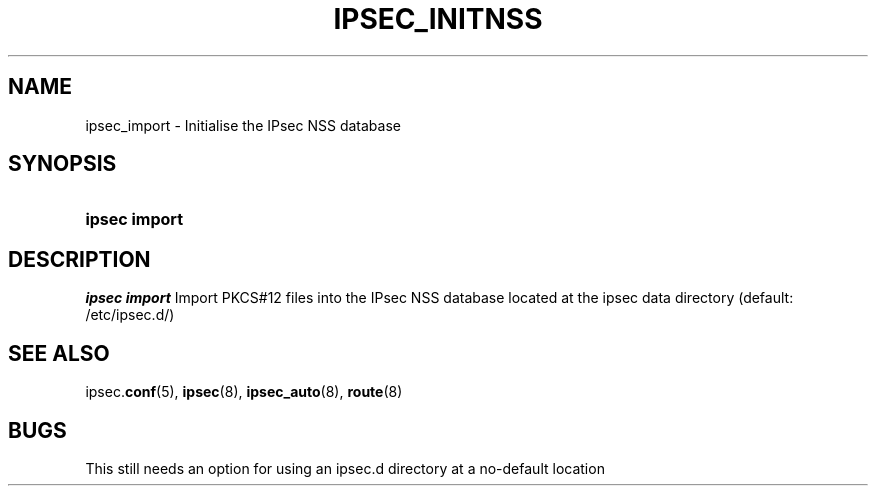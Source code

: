 '\" t
.\"     Title: IPSEC_INITNSS
.\"    Author: [FIXME: author] [see http://docbook.sf.net/el/author]
.\" Generator: DocBook XSL Stylesheets v1.77.1 <http://docbook.sf.net/>
.\"      Date: 12/06/2012
.\"    Manual: [FIXME: manual]
.\"    Source: [FIXME: source]
.\"  Language: English
.\"
.TH "IPSEC_INITNSS" "8" "12/06/2012" "[FIXME: source]" "[FIXME: manual]"
.\" -----------------------------------------------------------------
.\" * Define some portability stuff
.\" -----------------------------------------------------------------
.\" ~~~~~~~~~~~~~~~~~~~~~~~~~~~~~~~~~~~~~~~~~~~~~~~~~~~~~~~~~~~~~~~~~
.\" http://bugs.debian.org/507673
.\" http://lists.gnu.org/archive/html/groff/2009-02/msg00013.html
.\" ~~~~~~~~~~~~~~~~~~~~~~~~~~~~~~~~~~~~~~~~~~~~~~~~~~~~~~~~~~~~~~~~~
.ie \n(.g .ds Aq \(aq
.el       .ds Aq '
.\" -----------------------------------------------------------------
.\" * set default formatting
.\" -----------------------------------------------------------------
.\" disable hyphenation
.nh
.\" disable justification (adjust text to left margin only)
.ad l
.\" -----------------------------------------------------------------
.\" * MAIN CONTENT STARTS HERE *
.\" -----------------------------------------------------------------
.SH "NAME"
ipsec_import \- Initialise the IPsec NSS database
.SH "SYNOPSIS"
.HP \w'\fBipsec\ import\fR\ 'u
\fBipsec import\fR
.SH "DESCRIPTION"
.PP
\fIipsec import\fR
Import PKCS#12 files into the IPsec NSS database located at the ipsec data directory (default: /etc/ipsec\&.d/)
.SH "SEE ALSO"
.PP
ipsec\&.\fBconf\fR(5),
\fBipsec\fR(8),
\fBipsec_auto\fR(8),
\fBroute\fR(8)
.SH "BUGS"
.PP
This still needs an option for using an ipsec\&.d directory at a no\-default location
